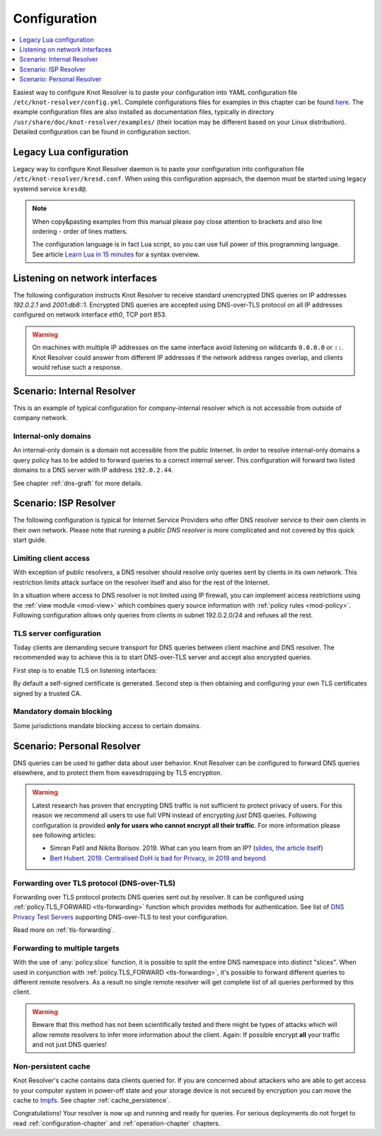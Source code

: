 .. SPDX-License-Identifier: GPL-3.0-or-later

.. _gettingstarted-config:

*************
Configuration
*************

.. contents::
   :depth: 1
   :local:

Easiest way to configure Knot Resolver is to paste your configuration into YAML configuration file ``/etc/knot-resolver/config.yml``.
Complete configurations files for examples in this chapter can be found `here <https://gitlab.nic.cz/knot/knot-resolver/tree/master/etc/config>`_.
The example configuration files are also installed as documentation files, typically in directory ``/usr/share/doc/knot-resolver/examples/`` (their location may be different based on your Linux distribution).
Detailed configuration can be found in configuration section.

Legacy Lua configuration
========================

Legacy way to configure Knot Resolver daemon is to paste your configuration into configuration file ``/etc/knot-resolver/kresd.conf``.
When using this configuration approach, the daemon must be started using legacy systemd service ``kresd@``.

.. note::

    When copy&pasting examples from this manual please pay close
    attention to brackets and also line ordering - order of lines matters.

    The configuration language is in fact Lua script, so you can use full power
    of this programming language. See article
    `Learn Lua in 15 minutes`_ for a syntax overview.

Listening on network interfaces
===============================

The following configuration instructs Knot Resolver to receive standard unencrypted DNS queries on IP addresses `192.0.2.1` and `2001:db8::1`.
Encrypted DNS queries are accepted using DNS-over-TLS protocol on all IP addresses configured on network interface `eth0`, TCP port 853.

.. tabs::

    .. group-tab:: |yaml|

        .. code-block:: yaml

            network:
              listen:
                - interface: ['192.0.2.1', '2001:db8::1'] # unencrypted DNS on port 53 is default
                - interface: 'eth0'
                  port: 853
                  kind: 'dot'

    .. group-tab:: |lua|

        Network interfaces to listen on and supported protocols are configured using :func:`net.listen()` function.

        .. code-block:: lua

            -- unencrypted DNS on port 53 is default
            net.listen('192.0.2.1')
            net.listen('2001:db8::1')
            net.listen(net.eth0, 853, { kind = 'tls' })

.. warning::

    On machines with multiple IP addresses on the same interface avoid listening on wildcards ``0.0.0.0`` or ``::``.
    Knot Resolver could answer from different IP addresses if the network address ranges
    overlap, and clients would refuse such a response.


Scenario: Internal Resolver
===========================

This is an example of typical configuration for company-internal resolver which is not accessible from outside of company network.

Internal-only domains
^^^^^^^^^^^^^^^^^^^^^

An internal-only domain is a domain not accessible from the public Internet.
In order to resolve internal-only domains a query policy has to be added to forward queries to a correct internal server.
This configuration will forward two listed domains to a DNS server with IP address ``192.0.2.44``.

.. tabs::

    .. group-tab:: |yaml|

        .. code-block:: yaml


    .. group-tab:: |lua|

        .. code-block:: lua

            -- define list of internal-only domains
            internalDomains = policy.todnames({'company.example', 'internal.example'})

            -- forward all queries belonging to domains in the list above to IP address '192.0.2.44'
            policy.add(policy.suffix(policy.FLAGS({'NO_CACHE'}), internalDomains))
            policy.add(policy.suffix(policy.STUB({'192.0.2.44'}), internalDomains))


See chapter :ref:`dns-graft` for more details.


.. _ispresolver:

Scenario: ISP Resolver
======================

The following configuration is typical for Internet Service Providers who offer DNS resolver
service to their own clients in their own network. Please note that running a *public DNS resolver*
is more complicated and not covered by this quick start guide.

Limiting client access
^^^^^^^^^^^^^^^^^^^^^^
With exception of public resolvers, a DNS resolver should resolve only queries sent by clients in its own network. This restriction limits attack surface on the resolver itself and also for the rest of the Internet.

In a situation where access to DNS resolver is not limited using IP firewall, you can implement access restrictions using the :ref:`view module <mod-view>` which combines query source information with :ref:`policy rules <mod-policy>`.
Following configuration allows only queries from clients in subnet 192.0.2.0/24 and refuses all the rest.

.. tabs::

    .. group-tab:: |yaml|

        .. code-block:: yaml


    .. group-tab:: |lua|

        .. code-block:: lua

            modules.load('view')

            -- whitelist queries identified by subnet
            view:addr('192.0.2.0/24', policy.all(policy.PASS))

            -- drop everything that hasn't matched
            view:addr('0.0.0.0/0', policy.all(policy.DROP))

TLS server configuration
^^^^^^^^^^^^^^^^^^^^^^^^
Today clients are demanding secure transport for DNS queries between client machine and DNS resolver. The recommended way to achieve this is to start DNS-over-TLS server and accept also encrypted queries.

First step is to enable TLS on listening interfaces:

.. tabs::

    .. group-tab:: |yaml|

        .. code-block:: yaml

            network:
                listen:
                  - interface: ['192.0.2.1', '2001::db8:1']
                    kind: 'dot' # dns-over-tls, default port is 853


    .. group-tab:: |lua|

        .. code-block:: lua

            net.listen('192.0.2.1', 853, { kind = 'tls' })
            net.listen('2001::db8:1', 853, { kind = 'tls' })

By default a self-signed certificate is generated.
Second step is then obtaining and configuring your own TLS certificates signed by a trusted CA.

.. tabs::

    .. group-tab:: |yaml|

        .. code-block:: yaml

            network:
                tls:
                    cert-file: '/etc/knot-resolver/server-cert.pem'
                    key-file: '/etc/knot-resolver/server-key.pem'

    .. group-tab:: |lua|

        Once the certificate was obtained a path to certificate files can be specified using function :func:`net.tls()`:

        .. code-block:: lua

            net.tls("/etc/knot-resolver/server-cert.pem", "/etc/knot-resolver/server-key.pem")


Mandatory domain blocking
^^^^^^^^^^^^^^^^^^^^^^^^^

Some jurisdictions mandate blocking access to certain domains.


.. tabs::

    .. group-tab:: |yaml|

        .. code-block:: yaml


    .. group-tab:: |lua|

        Blocking can be achieved using following :ref:`policy rule <mod-policy>`:

        .. code-block:: lua

            policy.add(
                policy.suffix(policy.DENY,
                    policy.todnames({'example.com.', 'blocked.example.net.'})))


.. _personalresolver:

Scenario: Personal Resolver
===========================

DNS queries can be used to gather data about user behavior.
Knot Resolver can be configured to forward DNS queries elsewhere,
and to protect them from eavesdropping by TLS encryption.

.. warning::

    Latest research has proven that encrypting DNS traffic is not sufficient to protect privacy of users.
    For this reason we recommend all users to use full VPN instead of encrypting *just* DNS queries.
    Following configuration is provided **only for users who cannot encrypt all their traffic**.
    For more information please see following articles:

    - Simran Patil and Nikita Borisov. 2019. What can you learn from an IP? (`slides <https://irtf.org/anrw/2019/slides-anrw19-final44.pdf>`_, `the article itself <https://dl.acm.org/authorize?N687437>`_)
    - `Bert Hubert. 2019. Centralised DoH is bad for Privacy, in 2019 and beyond <https://labs.ripe.net/Members/bert_hubert/centralised-doh-is-bad-for-privacy-in-2019-and-beyond>`_


Forwarding over TLS protocol (DNS-over-TLS)
^^^^^^^^^^^^^^^^^^^^^^^^^^^^^^^^^^^^^^^^^^^
Forwarding over TLS protocol protects DNS queries sent out by resolver.
It can be configured using :ref:`policy.TLS_FORWARD <tls-forwarding>` function which provides methods for authentication.
See list of `DNS Privacy Test Servers`_ supporting DNS-over-TLS to test your configuration.

Read more on :ref:`tls-forwarding`.


Forwarding to multiple targets
^^^^^^^^^^^^^^^^^^^^^^^^^^^^^^
With the use of :any:`policy.slice` function, it is possible to split the
entire DNS namespace into distinct "slices". When used in conjunction with
:ref:`policy.TLS_FORWARD <tls-forwarding>`, it's possible to forward different queries to different
remote resolvers. As a result no single remote resolver will get complete list
of all queries performed by this client.

.. warning::

    Beware that this method has not been scientifically tested and there might be
    types of attacks which will allow remote resolvers to infer more information about the client.
    Again: If possible encrypt **all** your traffic and not just DNS queries!

.. tabs::

    .. group-tab:: |yaml|

        .. code-block:: yaml


    .. group-tab:: |lua|

        .. code-block:: lua

            policy.add(policy.slice(
            policy.slice_randomize_psl(),
            policy.TLS_FORWARD({{'192.0.2.1', hostname='res.example.com'}}),
            policy.TLS_FORWARD({
                -- multiple servers can be specified for a single slice
                -- the one with lowest round-trip time will be used
                {'193.17.47.1', hostname='odvr.nic.cz'},
                {'185.43.135.1', hostname='odvr.nic.cz'},
            })
            ))

Non-persistent cache
^^^^^^^^^^^^^^^^^^^^
Knot Resolver's cache contains data clients queried for.
If you are concerned about attackers who are able to get access to your
computer system in power-off state and your storage device is not secured by
encryption you can move the cache to tmpfs_.
See chapter :ref:`cache_persistence`.


.. raw:: html

   <h2>Next steps</h2>

Congratulations! Your resolver is now up and running and ready for queries. For
serious deployments do not forget to read :ref:`configuration-chapter` and
:ref:`operation-chapter` chapters.

.. _`Learn Lua in 15 minutes`: http://tylerneylon.com/a/learn-lua/
.. _`DNS Privacy Test Servers`: https://dnsprivacy.org/wiki/display/DP/DNS+Privacy+Test+Servers
.. _tmpfs: https://en.wikipedia.org/wiki/Tmpfs
